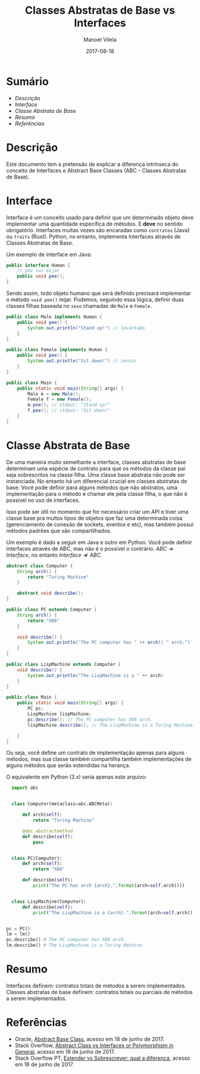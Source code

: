#+STARTUP: showall align
#+OPTIONS: todo:nil tags:nil tasks:done
#+AUTHOR: Manoel Vilela
#+TITLE: Classes Abstratas de Base vs Interfaces
#+DATE: 2017-08-18
#+LANGUAGE: bt-br
#+LATEX_HEADER: \usepackage[]{babel}
#+EXCLUDE_TAGS: TOC_3

* Sumário                                                           :TOC_3_org:
:PROPERTIES:
:CUSTOM_ID: toc-org
:END:
- [[Descrição][Descrição]]
- [[Interface][Interface]]
- [[Classe Abstrata de Base][Classe Abstrata de Base]]
- [[Resumo][Resumo]]
- [[Referências][Referências]]

* Descrição

Este documento tem a pretensão de explicar a diferença intrínseca do conceito de Interfaces
e Abstract Base Classes (ABC - Classes Abstratas de Base).

* Interface

Interface é um conceito usado para definir que um determinado objeto deve implementar
uma quantidade específica de métodos. E *deve* no sentido obrigatório. Interfaces
muitas vezes são encaradas como ~contratos~ (Java) ou ~traits~ (Rust). Python, no entanto,
implementa Interfaces através de Classes Abstratas de Base.

Um exemplo de interface em Java:

#+NAME: Human.java
#+BEGIN_SRC java
  public interface Human {
      // pee <=> mijar
      public void pee();
  }
#+END_SRC

Sendo assim, todo objeto humano que será definido precisará implementar o método ~void pee()~ mijar.
Podemos, seguindo essa lógica, definir duas classes filhas baseada no ~sexo~ chamadas de ~Male~ e
~Female~.

#+NAME: Male.java
#+BEGIN_SRC java
  public class Male implements Human {
      public void pee() {
          System.out.println("Stand up!") // levantado
      }
  }
#+END_SRC

#+NAME: Female.java
#+BEGIN_SRC java
  public class Female implements Human {
      public void pee() {
          System.out.println("Sit down!") // sentar
      }
  }
#+END_SRC

#+NAME: Main.java
#+BEGIN_SRC java
  public class Main {
      public static void main(String[] args) {
          Male m = new Male();
          Female f = new Female();
          m.pee(); // stdout: "Stand up!"
          f.pee(); // stdout: "Sit down!"
      }
  }
#+END_SRC

* Classe Abstrata de Base

De uma maneira muito semelhante a interface, classes abstratas de base determinam uma espécie de contrato para que os métodos
da classe pai seja sobrescritos na classe filha. Uma classe base abstrata não pode ser instanciada.
No entanto há um diferencial crucial em classes abstratas de base.
Você pode definir para alguns métodos que não abstratos, uma implementação para o método e chamar ele pela classe filha,
o que não é possível no uso de interfaces.

Isso pode ser útil no momento que for necessário criar um API e tiver uma classe base pra muitos tipos de objetos que faz uma
determinada coisa (gerenciamento de conexão de sockets, eventos e etc), mas também possuí métodos padrões que são compartilhados.

Um exemplo é dado a seguir em Java e outro em Python. Você pode definir interfaces através de ABC, mas não é o possível
o contrário. $ABC \Rightarrow Interface$, no entanto $Interface \nRightarrow ABC$.

#+NAME: Computer.java
#+BEGIN_SRC java
  abstract class Computer {
      String arch() {
          return "Turing Machine"
      }

      abstract void describe();
  }
#+END_SRC


#+NAME: PC.java
#+BEGIN_SRC java
  public class PC extends Computer {
      String arch() {
          return "X86"
      }

      void describe() {
          System.out.println("The PC computer has " ++ arch() " arch.")
      }
  }
#+END_SRC

#+NAME: LispMachine.java
#+BEGIN_SRC java
  public class LispMachine extends Computer {
      void describe() {
          System.out.println("The LispMachine is a " ++ arch)
      }
  }
#+END_SRC

#+NAME: Main.java
#+BEGIN_SRC java
  public class Main {
      public static void main(String[] args) {
          PC pc;
          LispMachine lispMachine;
          pc.describe(); // The PC computer has X86 arch.
          lispMachine.describe(); // The LispMachine is a Turing Machine.

      }
  }

#+END_SRC

Ou seja, você define um contrato de implementação apenas para alguns métodos, mas sua classe
também compartilha também implementações de alguns métodos que serão estendidas na herança.

O equivalente em Python (3.x) seria apenas este arquivo:

#+NAME: abc_test.py
#+BEGIN_SRC python
  import abc


  class Computer(metaclass=abc.ABCMeta):

      def arch(self):
          return "Turing Machine"

      @abc.abstractmethod
      def describe(self):
          pass


  class PC(Computer):
      def arch(self):
          return "X86"

      def describe(self):
          print("The PC has arch {arch}.".format(arch=self.arch()))


  class LispMachine(Computer):
      def describe(self):
          print("The LispMachine is a {arch}.".format(arch=self.arch()))


pc = PC()
lm = lm()
pc.describe() # The PC computer has X86 arch.
lm.describe() # The LispMachine is a Turing Machine.

#+END_SRC


* Resumo

Interfaces definem: contratos totais de métodos a serem implementados.
Classes abstratas de base definem: contratos totais ou parciais de métodos a serem implementados.

* Referências

- Oracle, [[https://docs.oracle.com/javase/tutorial/java/IandI/abstract.html][Abstract Base Class]], acesso em 18 de junho de 2017.
- Stack Overflow, [[https://stackoverflow.com/questions/21624105/interfaces-vs-abstract-classes-or-polymorphism-in-general][Abstract Class vs Interfaces or Polymorphism in General]], acesso em 18 de junho de 2017.
- Stack Overflow PT, [[https://pt.stackoverflow.com/questions/89218/estender-x-sobrescrita-qual-a-diferen%25C3%25A7a?noredirect%3D1&lq%3D1][Estender vs Sobrescrever: qual a diferença]], acesso em 18 de junho de 2017.
